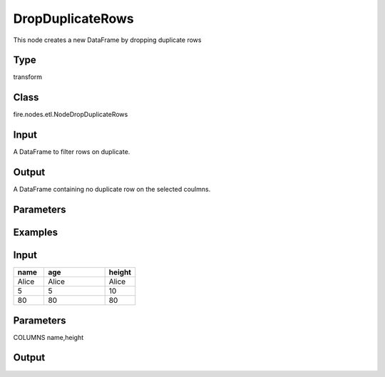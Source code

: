 DropDuplicateRows
=========== 

This node creates a new DataFrame by dropping duplicate rows

Type
--------- 

transform

Class
--------- 

fire.nodes.etl.NodeDropDuplicateRows

Input
--------
A DataFrame to filter rows on duplicate.

Output
--------
A DataFrame containing no duplicate row on the selected coulmns.

Parameters
---------- 

.. list-table:: 
   :widths: 10 30 80
   :header-rows: 1

   * - Name
     - Type
     - Description
   
   * - COLUMNS
   
   * - Seq of Coulmns
     
   * - Seq of Coulmns to check the duplicate condition.(By default duplication checked on all the columns)
   
   
Examples
--------

Input
--------------

.. list-table:: 
   :widths: 10 20 10
   :header-rows: 1

   * - name
     - age
     - height
   
   * - Alice
     - Alice
     - Alice
     
   * - 5
     - 5
     - 10
     
   * - 80
     - 80
     - 80

Parameters
----------
COLUMNS        name,height

Output
--------------

.. list-table:: 
   :widths: 10 20 10
   :header-rows: 1

   * - name
     - age
     - height
   
   * - Alice
   
   * - 5
     
   * - 80
